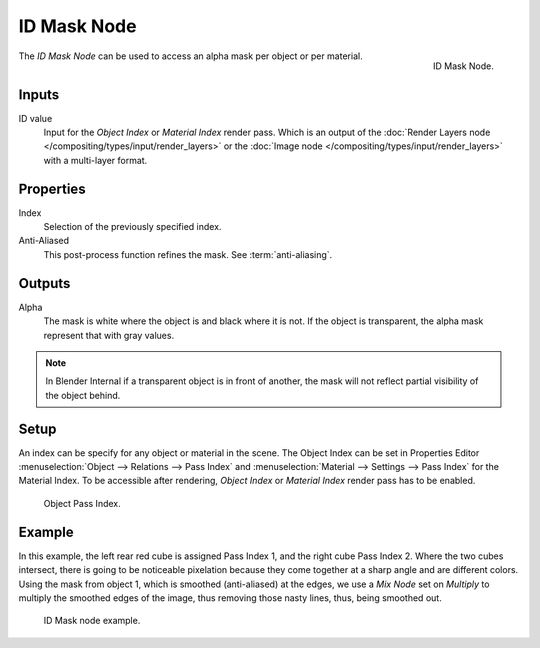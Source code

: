 .. _bpy.types.CompositorNodeIDMask:

************
ID Mask Node
************

.. figure:: /images/compositing_node-types_CompositorNodeIDMask.png
   :align: right

   ID Mask Node.

The *ID Mask Node* can be used to access an alpha mask per object or per material.


Inputs
======

ID value
   Input for the *Object Index* or *Material Index* render pass.
   Which is an output of the :doc:`Render Layers node </compositing/types/input/render_layers>` or
   the :doc:`Image node </compositing/types/input/render_layers>` with a multi-layer format.


Properties
==========

Index
   Selection of the previously specified index.
Anti-Aliased
   This post-process function refines the mask. See :term:`anti-aliasing`.


Outputs
=======

Alpha
   The mask is white where the object is and black where it is not.
   If the object is transparent, the alpha mask represent that with gray values.

.. note::

   In Blender Internal if a transparent object is in front of another,
   the mask will not reflect partial visibility of the object behind.


Setup
=====

An index can be specify for any object or material in the scene.
The Object Index can be set in Properties Editor :menuselection:`Object --> Relations --> Pass Index`
and :menuselection:`Material --> Settings --> Pass Index` for the Material Index.
To be accessible after rendering, *Object Index* or *Material Index* render pass has to be enabled.

.. figure:: /images/editors_3dview_object_properties_relations-panel.png

   Object Pass Index.


Example
=======

In this example, the left rear red cube is assigned Pass Index 1, and the right cube Pass Index 2.
Where the two cubes intersect, there is going to be noticeable pixelation because they come together
at a sharp angle and are different colors. Using the mask from object 1,
which is smoothed (anti-aliased) at the edges, we use a *Mix Node* set on *Multiply*
to multiply the smoothed edges of the image, thus removing those nasty lines, thus, being smoothed out.

.. figure:: /images/compositing_types_converter_id-mask_example.png

   ID Mask node example.
